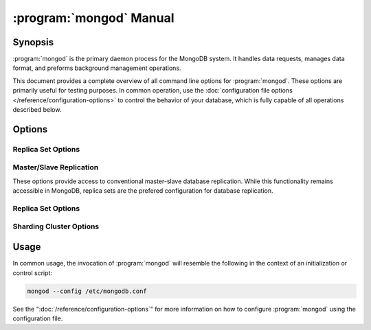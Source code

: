 .. _mongod:

.. default-domain:: mongodb

.. binary:: mongod

========================
:program:`mongod` Manual
========================

Synopsis
--------

:program:`mongod` is the primary daemon process for the MongoDB
system. It handles data requests, manages data format, and preforms
background management operations.

This document provides a complete overview of all command line options
for :program:`mongod`. These options are primarily useful for testing
purposes. In common operation, use the :doc:`configuration file
options </reference/configuration-options>` to control the behavior of
your database, which is fully capable of all operations described
below.

Options
-------

.. program:: mongod

.. option:: --help, -h

   Returns a basic help and usage text.

.. option:: --version

   Returns the version of the :program:`mongod` daemon.

.. option:: --config <filname>, -f <filename>

   Specifies a configuration file, that you can use to specify
   runtime-configurations. While the options are equivalent and
   accessible via the other command line arguments, the configuration
   file is the preferred method for runtime configuration of
   mongod. See the ":doc:`/reference/configuration-options`" document
   for more information about these options.

.. option:: --verbose, -v

   Increases the amount of internal reporting returned on standard
   output or in the log file specified by :option:`--logpath`. Use the
   ``-v`` form to control the level of verbosity by including the
   option multiple times, (e.g. ``-vvvvv``.)

.. option:: --quiet

   Runs the :program:`mongod` instance in a quiet mode that attempts to limit
   the amount of output.

.. option:: --port <port>

   Specifies a TCP port for the :program:`mongod` to listen for client
   connections. By default :program:`mongod` listens for connections on
   port 27017.

   UNIX-like systems require root privileges to use ports with numbers
   lower than 1000.

.. option:: --bind_ip <ip address>

   The IP address that the :program:`mongod` process will bind to and
   listen for connections. By default :program:`mongod` listens for
   connections on the localhost (i.e. ``127.0.0.1`` address.) You may
   attach :program:`mongod` to any interface; however, if you attach
   :program:`mongod` to a publicly accessible interface ensure that
   you have implemented proper authentication and/or firewall
   restrictions to protect the integrity of your database.

.. option:: --maxCons <number>

   Specifies the maximum number of simultaneous connections that
   :program:`mongod` will accept. This setting will have no effect if
   it is higher than your operating system's configured maximum
   connection tracking threshold.

.. option:: --objcheck

   Forces the :program:`mongod` to validate all requests from clients
   upon receipt to ensure that invalid objects are never inserted into
   the database. This option can produce a significant performance
   impact.

.. option:: --logpath <path>

   Specify a path for the log file that will hold all diagnostic
   logging information.

   Unless specified, :program:`mongod` will output all log information to
   the standard output. Unless you specify :option:`--logapend`, the
   logfile will be overwritten when the process restarts.

.. option:: --logapend

   When specified, this option ensures that :program:`mongod` appends
   new entries to the end of the logfile rather than overwriting the
   content of the log when the process restarts.

.. option:: --syslog

   .. versionadded: 2.1.0

   Sends all logging output to the host's :term:`syslog` system rather
   than to standard output or a log file as with :option:`--logpath`.

   .. warning:: You cannot use :option:`--syslog` with :option:`--logpath`.

.. option:: --pidfilepath <path>

   Specify a file location to hold the ":term:`PID`" or process ID of
   the :program:`mongod` process. Useful for tracking the
   :program:`mongod` process in combination with the :option:`mongod --fork`
   option.

   If this option is not set, :program:`mongod` will create no PID file.

.. option:: --keyFile <file>

   Specify the path to a key file to store authentication
   information. This option is only useful for the connection between
   replica set members.

   .. seealso:: ":ref:`Replica Set Security <replica-set-security>`"
      and ":doc:`/administration/replica-sets`."

.. option:: --nounixsocket

   Disables listening on the UNIX socket. Unless set to false,
   :program:`mongod` and :program:`mongos` provide a UNIX-socket.

.. option:: --unixSocketPrefix <path>

   Specifies a path for the UNIX socket. Unless this option has a
   value, :program:`mongod` and :program:`mongos`, create a socket
   with the ``/tmp`` as a prefix.

.. option:: --fork

   Enables a :term:`daemon` mode for :program:`mongod` which forces the
   process to the background. This is the normal mode of operation, in
   production and production-like environments, but may *not* be
   desirable for testing.

.. option:: --auth

   Enables database authentication for users connecting from remote
   hosts. configure users via the :doc:`mongo shell shell
   </reference/mongo>`. If no users exist, the localhost interface
   will continue to have access to the database until the you create
   the first user.

   See the ":doc:`/administration/security`" document for more
   information regarding this functionality.

.. option:: --cpu

   Forces :program:`mongod` to report the percentage of CPU time in
   write lock. :program:`mongod` generates output ever four
   seconds. MongoDB writes this data to standard output or the logfile
   if using the :setting:`logpath` option.

.. option:: --dbpath <path>

   Specify a directory for the :program:`mongod` instance to store its
   data. Typical locations include: "``/srv/mognodb``",
   "``/var/lib/mongodb``" or "``/opt/mongodb``"

   Unless specified, :program:`mongod` creates data files in the
   default ``/data/db`` directory. (Windows systems use the
   ``\data\db`` directory.)

.. option:: --diaglog <value>

   Sets the diagnostic logging level for the :program:`mongod`
   instance. Possible values, and their impact are as follows.

   =========  ===================================
   **Value**  **Setting**
   ---------  -----------------------------------
      0       off. No logging.
      1       Log write operations.
      2       Log read operations.
      3       Log both read and write operations.
      7       Log write and some read operations.
   =========  ===================================

.. option:: --directoryperdb

   Alters the storage pattern of the data directory to store each
   (logical) database in a distinct folder. Use this option to
   configure MongoDB to store data on a number of distinct disk
   devices to increase write throughput or disk capacity.

   Unless specified, :program:`mongod` saves all database files in the
   directory specified by :option:`--dbpath`.

.. option:: --journal

   Enables operation journaling to ensure write durability and data
   consistency. :program:`mongodb` enables journaling by default on
   64-bit builds of versions after 2.0.

.. option:: --journalOptions <arguments>

   Provides functionality for testing. Not for general use, and may
   affect database integrity.

.. option:: --journalCommitInterval <value>

   Specifies the maximum amount of time for :program:`mongod` to allow
   between journal operations. The default value is 100 milliseconds,
   while possible values range from 2 to 300 milliseconds. Lower
   values increase the durability of the journal, at the expense of
   disk performance.

.. option:: --ipv6

   Specify this option to enable IPv6 support. This will allow clients
   to connect to :program:`mongod` using IPv6
   networks. :program:`mongod` disables IPv6 support by default in
   :program:`mongod` and all utilities.

.. option:: --jsonnp

   Permits :term:`JSONP` access via an HTTP interface. Consider the
   security implications of allowing this activity before enabling
   this option.

.. option:: --noauth

   Disable authentication. Currently the default. Exists for future
   compatibility and clarity.

.. option:: --nohttpinterface

   Disables the HTTP interface.

.. option:: --nojournal

   Disables the durability journaling. By default, :program:`mongod`
   enables journaling in 64-bit versions after v2.0.

.. option:: --noprealloc

   Disables the preallocation of data files. This will shorten the
   start up time in some cases, but can cause significant performance
   penalties during normal operations.

.. option:: --noscripting

   Disables the scripting engine.

.. option:: --notablescan

   Forbids operations that require a table scan.

.. option:: --nssize <value>

   Specifies the default value for namespace files (i.e ``.ns``). This
   option has no impact on the size of existing namespace files.

   The default value is 16 megabytes, this provides for effectively
   12,000 possible namespace. The maximum size is 2 gigabytes.

.. option:: --profile <level>

   Changes the level of database profiling, which inserts information
   about operation performance into output of :program:`mongod` or the log
   file. The following levels are available:

   =========  ==================================
   **Level**  **Setting**
   ---------  ----------------------------------
      0       Off. No profiling.
      1       On. Only includes slow operations.
      2       On. Includes all operations.
   =========  ==================================

   Profiling is off by default. Database profiling can impact database
   performance. Enable this option only after careful consideration.

.. option:: --quota

   Enables a maximum limit for the number data files each database can
   have. When running with :option:`--quota``, there are a maximum of
   8 data files per database. Adjust the quota with the
   :option:`--quotaFiles` option.

.. option:: --quotaFiles <number>

   Modify limit on the number of data files per database. This option
   requires the :option:`--quota` setting. The default value for
   :option:`--quotaFiles` is 8.

.. option:: --rest

   Enables the simple :term:`REST` API.

.. option:: --repair

   Runs a repair routine on all databases.

   .. note::

      Because :program:`mongod` rewrites all of the database files
      during the repair routine, if you do not run :option:`--repair`
      under the same user account as :program:`mongod` usually runs,
      you will need to run ``chown`` on your database files to correct
      the permissions before starting :program:`mongod` again.

.. option:: --repairpath <path>

   Specifies the root directory containing MongoDB data files, to use
   for the :option:`--repair` operation. Defaults to the value
   specified by :option:`--dbpath`.

.. option:: --slowms <value>

   Defines the value of "slow," for the :option:`--profile`
   option. The :term:`database profiler` reports operations that take
   longer to run than the specified period.

.. option:: --smallfiles

   Enables a mode where MongoDB uses a smaller default file
   size. Specifically, :option:`--smallfiles` quarters the initial
   file size for data files and limits the maximum file size to 512
   megabytes.

   Use :option:`--smallfiles` if you have a large number of databases
   that each holds a small quaint of data.

.. option:: --shutdown

   Used in :term:`control scripts <control script>`, the
   :option:`--shutdown` will cleanly and safely terminate the
   :program:`mongod` process. When invoking :program:`mongod` with this
   option you must set the :option:`--dbpath` option either directly
   or by way of the :doc:`configuration file
   </reference/configuration-options>` and the :option:`--config`
   option.

.. option:: --syncdelay <value>

   This setting contrils the maximum number of seconds between disk
   syncs. While :program:`mongod` is always writing data to disk, this
   setting controls the maximum guaranteed interval between a
   successful write operation and the next time the database flushes
   data to disk.

   In many cases, the actual interval between write operations and
   disk flushes is much shorter than the value

   If set to "``0``", :program:`mongod` flushes all operations to disk
   immediately, which may have a significant performance impact. If
   :option:`--journal` is ``true``, all writes will be durable, by way
   of the journal within the time specified by
   :option:`--journalCommitInterval`.

.. option:: --sysinfo

   Returns diagnostic system information and then exits.

.. option:: --upgrade

   Upgrades the on-disk data format of the files specified by the
   :option:`--dbpath` to the latest version, if needed.

   This option only affects the operation of :program:`mongod` if the
   data files are in an old format.

Replica Set Options
```````````````````

.. option:: --fastsync

   In the context of :term:`replica set` replication, set this option
   if you have seeded this replica with a snapshot of the
   :term:`dbpath` of another member of the set. Otherwise the
   :program:`mongod` will attempt to perform a full sync.

   .. warning::

      If the data is not perfectly synchronized *and*
      :program:`mongod` starts with :setting:`fastsync`, then the
      secondary or slave will be permanently out of sync with the
      primary, which may cause significant consistency problems.

.. option:: --oplogSize <value>

   Specifies a maximum size in megabytes for the replication operation
   log (e.g. :term:`oplog`.) By :program:`mongod` creates an
   :term:`oplog` based on the maximum amount of space available. For
   64-bit systems, the op log is typically 5% of available disk space.

Master/Slave Replication
````````````````````````

These options provide access to conventional master-slave database
replication. While this functionality remains accessible in MongoDB,
replica sets are the prefered configuration for database replication.

.. option:: --master

   Configures :program:`mongod` to run as a replication
   :term:`master`.

.. option:: --slave

   Configures :program:`mongod` to run as a replication
   :term:`slave`.

.. option:: --source <host>:<port>

   For use with the :option:`--slave` option, the ``--source`` option
   designates the server that this instance will replicate.

.. option:: --only <arg>

   For use with the :option:`--slave` option, the ``--only`` option
   specifies only a single :term:`database` to replicate.

.. option:: --slavedelay <value>

   For use with the :option:`--slave` option, the ``--slavedelay``
   option configures a "delay" in seconds, for this slave to wait to
   apply operations from the :term:`master` node.

.. option:: --autoresync

   For use with the :option:`--slave` option, the
   :option:`--autoresync` option allows this slave to automatically
   resync if the local data is more than 10 seconds behind the
   master. This option may be problematic if the :term:`oplog` is too
   small (controlled by the :option:`--oplogSize` option.) If the
   :term:`oplog` not large enough to store the difference in changes
   between the master's current state and the state of the slave, this
   node will forcibly resync itself unnecessarily. When you set the If
   the :option:`--autoresync` option the slave will not attempt an
   automatic resync more than once in a ten minute period.

Replica Set Options
```````````````````

.. option:: --replSet <setname>

   Use this option to configure replication with replica sets. Specify
   a setname as an argument to this set. All hosts must have the same
   set name. You can add one or more "seed" hosts to one or more host
   in the set to initiate the cluster. Use the following form: ::

        <setname>/<host1>,<host2>:<port>

   When you add or reconfigure the replica set on one host, these
   changes propagate throughout the cluster.

Sharding Cluster Options
````````````````````````

.. option:: --configsvr

   Declares that this :program:`mongod` instance serves as the
   :term:`config database` of a shard cluster. The default port for
   :program:`mongod` with this option is ``27019` and
   :program:`mongod` writes all data files to the ``/configdb``
   sub-directory of the :option:`--dbpath` directory.

.. option:: --shardsvr

   Configures this :program:`mongod` instance as a shard in a
   partitioned cluster. The default port for these instances is ``27018``.

.. option:: --noMoveParanoia

   Disables a "paranoid mode" for data writes for the
   :dbcommand:`moveChunk`.

Usage
-----

In common usage, the invocation of :program:`mongod` will resemble the
following in the context of an initialization or control script:

.. code-block:: sh

   mongod --config /etc/mongodb.conf

See the ":doc:`/reference/configuration-options`" for more information
on how to configure :program:`mongod` using the configuration file.
